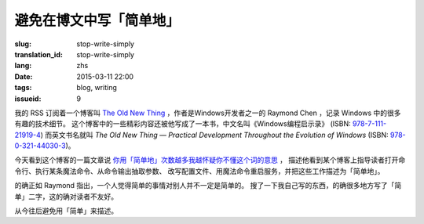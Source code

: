 避免在博文中写「简单地」
=====================================

:slug: stop-write-simply
:translation_id: stop-write-simply
:lang: zhs
:date: 2015-03-11 22:00
:tags: blog, writing
:issueid: 9

我的 RSS 订阅着一个博客叫 `The Old New Thing <http://blogs.msdn.com/b/oldnewthing/>`_ 
，作者是Windows开发者之一的 Raymond Chen ，记录 Windows 中的很多有趣的技术细节。
这个博客中的一些精彩内容还被他写成了一本书，中文名叫《Windows编程启示录》
(ISBN: `978-7-111-21919-4 <http://www.amazon.cn/dp/B0011C1ZEG/>`_) 而英文书名就叫
*The Old New Thing — Practical Development Throughout the Evolution of Windows* 
(ISBN: `978-0-321-44030-3 <http://www.amazon.com/gp/product/0321440307>`_)。

今天看到这个博客的一篇文章说
`你用「简单地」次数越多我越怀疑你不懂这个词的意思 <http://blogs.msdn.com/b/oldnewthing/archive/2015/03/10/10598846.aspx>`_ ， 描述他看到某个博客上指导读者打开命令行、执行某条魔法命令、从命令输出抽取参数、
改写配置文件、用魔法命令重启服务，并把这些工作描述为「简单地」。

的确正如 Raymond 指出，一个人觉得简单的事情对别人并不一定是简单的。
搜了一下我自己写的东西，的确很多地方写了「简单」二字，这的确对读者不友好。

从今往后避免用「简单」来描述。
